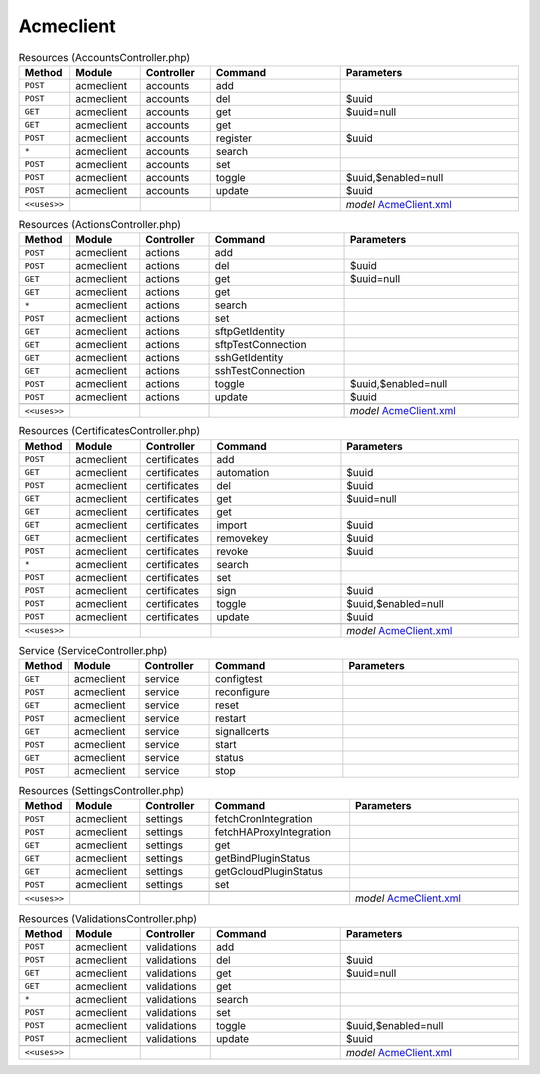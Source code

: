 Acmeclient
~~~~~~~~~~

.. csv-table:: Resources (AccountsController.php)
   :header: "Method", "Module", "Controller", "Command", "Parameters"
   :widths: 4, 15, 15, 30, 40

    "``POST``","acmeclient","accounts","add",""
    "``POST``","acmeclient","accounts","del","$uuid"
    "``GET``","acmeclient","accounts","get","$uuid=null"
    "``GET``","acmeclient","accounts","get",""
    "``POST``","acmeclient","accounts","register","$uuid"
    "``*``","acmeclient","accounts","search",""
    "``POST``","acmeclient","accounts","set",""
    "``POST``","acmeclient","accounts","toggle","$uuid,$enabled=null"
    "``POST``","acmeclient","accounts","update","$uuid"

    "``<<uses>>``", "", "", "", "*model* `AcmeClient.xml <https://github.com/yetitecnologia/plugins/blob/master/security/acme-client/src/opnsense/mvc/app/models/OPNsense/AcmeClient/AcmeClient.xml>`__"

.. csv-table:: Resources (ActionsController.php)
   :header: "Method", "Module", "Controller", "Command", "Parameters"
   :widths: 4, 15, 15, 30, 40

    "``POST``","acmeclient","actions","add",""
    "``POST``","acmeclient","actions","del","$uuid"
    "``GET``","acmeclient","actions","get","$uuid=null"
    "``GET``","acmeclient","actions","get",""
    "``*``","acmeclient","actions","search",""
    "``POST``","acmeclient","actions","set",""
    "``GET``","acmeclient","actions","sftpGetIdentity",""
    "``GET``","acmeclient","actions","sftpTestConnection",""
    "``GET``","acmeclient","actions","sshGetIdentity",""
    "``GET``","acmeclient","actions","sshTestConnection",""
    "``POST``","acmeclient","actions","toggle","$uuid,$enabled=null"
    "``POST``","acmeclient","actions","update","$uuid"

    "``<<uses>>``", "", "", "", "*model* `AcmeClient.xml <https://github.com/yetitecnologia/plugins/blob/master/security/acme-client/src/opnsense/mvc/app/models/OPNsense/AcmeClient/AcmeClient.xml>`__"

.. csv-table:: Resources (CertificatesController.php)
   :header: "Method", "Module", "Controller", "Command", "Parameters"
   :widths: 4, 15, 15, 30, 40

    "``POST``","acmeclient","certificates","add",""
    "``GET``","acmeclient","certificates","automation","$uuid"
    "``POST``","acmeclient","certificates","del","$uuid"
    "``GET``","acmeclient","certificates","get","$uuid=null"
    "``GET``","acmeclient","certificates","get",""
    "``GET``","acmeclient","certificates","import","$uuid"
    "``GET``","acmeclient","certificates","removekey","$uuid"
    "``POST``","acmeclient","certificates","revoke","$uuid"
    "``*``","acmeclient","certificates","search",""
    "``POST``","acmeclient","certificates","set",""
    "``POST``","acmeclient","certificates","sign","$uuid"
    "``POST``","acmeclient","certificates","toggle","$uuid,$enabled=null"
    "``POST``","acmeclient","certificates","update","$uuid"

    "``<<uses>>``", "", "", "", "*model* `AcmeClient.xml <https://github.com/yetitecnologia/plugins/blob/master/security/acme-client/src/opnsense/mvc/app/models/OPNsense/AcmeClient/AcmeClient.xml>`__"

.. csv-table:: Service (ServiceController.php)
   :header: "Method", "Module", "Controller", "Command", "Parameters"
   :widths: 4, 15, 15, 30, 40

    "``GET``","acmeclient","service","configtest",""
    "``POST``","acmeclient","service","reconfigure",""
    "``GET``","acmeclient","service","reset",""
    "``POST``","acmeclient","service","restart",""
    "``GET``","acmeclient","service","signallcerts",""
    "``POST``","acmeclient","service","start",""
    "``GET``","acmeclient","service","status",""
    "``POST``","acmeclient","service","stop",""

.. csv-table:: Resources (SettingsController.php)
   :header: "Method", "Module", "Controller", "Command", "Parameters"
   :widths: 4, 15, 15, 30, 40

    "``POST``","acmeclient","settings","fetchCronIntegration",""
    "``POST``","acmeclient","settings","fetchHAProxyIntegration",""
    "``GET``","acmeclient","settings","get",""
    "``GET``","acmeclient","settings","getBindPluginStatus",""
    "``GET``","acmeclient","settings","getGcloudPluginStatus",""
    "``POST``","acmeclient","settings","set",""

    "``<<uses>>``", "", "", "", "*model* `AcmeClient.xml <https://github.com/yetitecnologia/plugins/blob/master/security/acme-client/src/opnsense/mvc/app/models/OPNsense/AcmeClient/AcmeClient.xml>`__"

.. csv-table:: Resources (ValidationsController.php)
   :header: "Method", "Module", "Controller", "Command", "Parameters"
   :widths: 4, 15, 15, 30, 40

    "``POST``","acmeclient","validations","add",""
    "``POST``","acmeclient","validations","del","$uuid"
    "``GET``","acmeclient","validations","get","$uuid=null"
    "``GET``","acmeclient","validations","get",""
    "``*``","acmeclient","validations","search",""
    "``POST``","acmeclient","validations","set",""
    "``POST``","acmeclient","validations","toggle","$uuid,$enabled=null"
    "``POST``","acmeclient","validations","update","$uuid"

    "``<<uses>>``", "", "", "", "*model* `AcmeClient.xml <https://github.com/yetitecnologia/plugins/blob/master/security/acme-client/src/opnsense/mvc/app/models/OPNsense/AcmeClient/AcmeClient.xml>`__"
